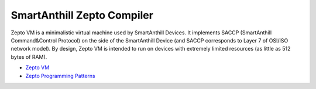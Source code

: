 SmartAnthill Zepto Compiler
===========================

Zepto VM is a minimalistic virtual machine used by SmartAnthill Devices. It implements SACCP (SmartAnthill Command&Control Protocol) on the side of the SmartAnthill Device (and SACCP corresponds to Layer 7 of OSI/ISO network model). By design, Zepto VM is intended to run on devices with extremely limited resources (as little as 512 bytes of RAM).

* `Zepto VM <http://docs.smartanthill.org/en/latest/design-documents/protocols/zepto-vm.html>`_
* `Zepto Programming Patterns <http://docs.smartanthill.org/en/latest/design-documents/zepto-patterns.html>`_
